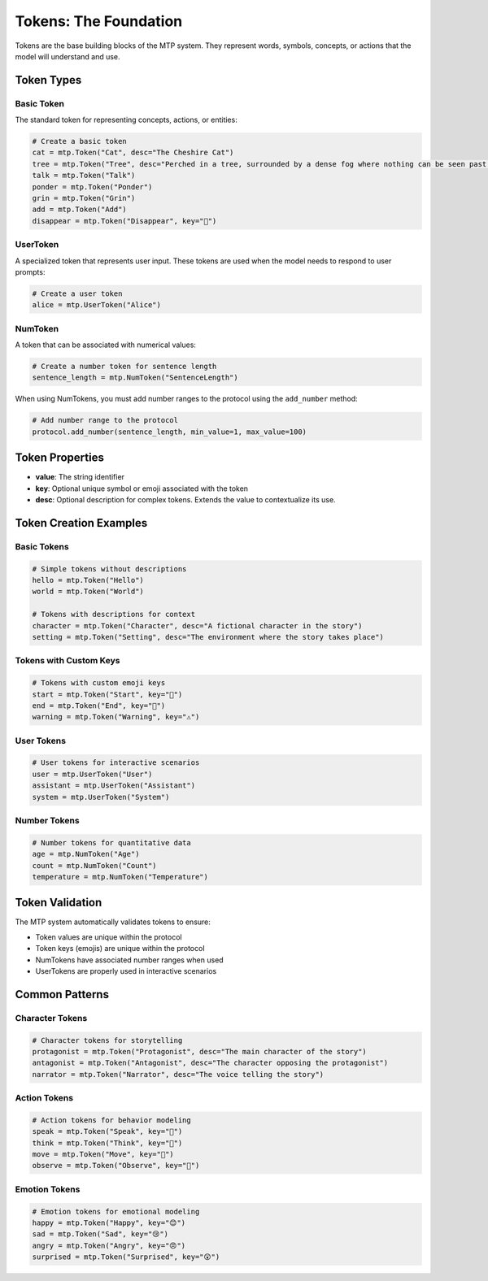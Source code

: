 Tokens: The Foundation
======================

Tokens are the base building blocks of the MTP system. They represent words, symbols, concepts, or actions that the model will understand and use.

Token Types
-----------

Basic Token
~~~~~~~~~~~

The standard token for representing concepts, actions, or entities:

.. code-block:: python

   # Create a basic token
   cat = mtp.Token("Cat", desc="The Cheshire Cat")
   tree = mtp.Token("Tree", desc="Perched in a tree, surrounded by a dense fog where nothing can be seen past a few feet, the Cheshire Cat sits smiling on a branch.")
   talk = mtp.Token("Talk")
   ponder = mtp.Token("Ponder")
   grin = mtp.Token("Grin")
   add = mtp.Token("Add")
   disappear = mtp.Token("Disappear", key="🫥")

UserToken
~~~~~~~~~

A specialized token that represents user input. These tokens are used when the model needs to respond to user prompts:

.. code-block:: python

   # Create a user token
   alice = mtp.UserToken("Alice")

NumToken
~~~~~~~~

A token that can be associated with numerical values:

.. code-block:: python

   # Create a number token for sentence length
   sentence_length = mtp.NumToken("SentenceLength")

When using NumTokens, you must add number ranges to the protocol using the ``add_number`` method:

.. code-block:: python

   # Add number range to the protocol
   protocol.add_number(sentence_length, min_value=1, max_value=100)

Token Properties
----------------

- **value**: The string identifier
- **key**: Optional unique symbol or emoji associated with the token
- **desc**: Optional description for complex tokens. Extends the value to contextualize its use.

Token Creation Examples
-----------------------

Basic Tokens
~~~~~~~~~~~~

.. code-block:: python

   # Simple tokens without descriptions
   hello = mtp.Token("Hello")
   world = mtp.Token("World")
   
   # Tokens with descriptions for context
   character = mtp.Token("Character", desc="A fictional character in the story")
   setting = mtp.Token("Setting", desc="The environment where the story takes place")

Tokens with Custom Keys
~~~~~~~~~~~~~~~~~~~~~~~

.. code-block:: python

   # Tokens with custom emoji keys
   start = mtp.Token("Start", key="🚀")
   end = mtp.Token("End", key="🏁")
   warning = mtp.Token("Warning", key="⚠️")

User Tokens
~~~~~~~~~~~

.. code-block:: python

   # User tokens for interactive scenarios
   user = mtp.UserToken("User")
   assistant = mtp.UserToken("Assistant")
   system = mtp.UserToken("System")

Number Tokens
~~~~~~~~~~~~~

.. code-block:: python

   # Number tokens for quantitative data
   age = mtp.NumToken("Age")
   count = mtp.NumToken("Count")
   temperature = mtp.NumToken("Temperature")


Token Validation
----------------

The MTP system automatically validates tokens to ensure:

- Token values are unique within the protocol
- Token keys (emojis) are unique within the protocol
- NumTokens have associated number ranges when used
- UserTokens are properly used in interactive scenarios

Common Patterns
---------------

Character Tokens
~~~~~~~~~~~~~~~~

.. code-block:: python

   # Character tokens for storytelling
   protagonist = mtp.Token("Protagonist", desc="The main character of the story")
   antagonist = mtp.Token("Antagonist", desc="The character opposing the protagonist")
   narrator = mtp.Token("Narrator", desc="The voice telling the story")

Action Tokens
~~~~~~~~~~~~~

.. code-block:: python

   # Action tokens for behavior modeling
   speak = mtp.Token("Speak", key="💬")
   think = mtp.Token("Think", key="🤔")
   move = mtp.Token("Move", key="🚶")
   observe = mtp.Token("Observe", key="👀")

Emotion Tokens
~~~~~~~~~~~~~~

.. code-block:: python

   # Emotion tokens for emotional modeling
   happy = mtp.Token("Happy", key="😊")
   sad = mtp.Token("Sad", key="😢")
   angry = mtp.Token("Angry", key="😠")
   surprised = mtp.Token("Surprised", key="😲")
